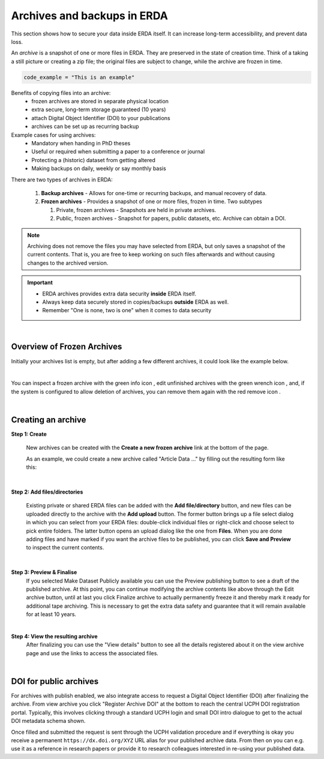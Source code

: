 .. _erda-archiving-start:

.. |delete| image:: /_static/archive_delete.svg
   :width: 16px
   :height: 2ex
   :class: no-scaled-link
.. |info| image:: /_static/archive_information.svg
   :width: 16px
   :class: no-scaled-link
.. |wrench| image:: /_static/archive_wrench.svg
   :width: 16px
   :class: no-scaled-link      

============================
Archives and backups in ERDA
============================
This section shows how to secure your data inside ERDA itself. It can increase long-term accessibility, and prevent data loss.

An *archive* is a snapshot of one or more files in ERDA. They are preserved in the state of creation time.
Think of a taking a still picture or creating a zip file; the original files are subject to change, while the archive are frozen in time.

.. raw:: html

   <details>
   <summary><a>Example box that can expand</a></summary>

.. code-block:: python

   code_example = "This is an example"

.. raw:: html

   </details>

Benefits of copying files into an archive:
 * frozen archives are stored in separate physical location
 * extra secure, long-term storage guaranteed (10 years)
 * attach Digital Object Identifier (DOI) to your publications
 * archives can be set up as recurring backup 

Example cases for using archives:
 * Mandatory when handing in PhD theses
 * Useful or required when submitting a paper to a conference or journal
 * Protecting a (historic) dataset from getting altered
 * Making backups on daily, weekly or say monthly basis

There are two types of archives in ERDA:

 #. **Backup archives** - Allows for one-time or recurring backups, and manual recovery of data.
 #. **Frozen archives** - Provides a snapshot of one or more files, frozen in time. Two subtypes
 
    #. Private, frozen archives - Snapshots are held in private archives.
    #. Public, frozen archives -  Snapshot for papers, public datasets, etc. Archive can obtain a DOI.


.. Note:: Archiving does not remove the files you may have selected from ERDA, but only saves a snapshot of the current contents. That is, you are free to keep working on such files afterwards and without causing changes to the archived version.

.. important:: 
   - ERDA archives provides extra data security **inside** ERDA itself.
   - Always keep data securely stored in copies/backups **outside** ERDA as well.
   - Remember "One is none, two is one" when it comes to data security

| 

Overview of Frozen Archives
^^^^^^^^^^^^^^^^^^^^^^^^^^^
Initially your archives list is empty, but after adding a
few different archives, it could look like the example below.

.. image:: /images/archives/archives-frozenarchives.png
   :alt: Frozen Archives screenshot with example archives.
   :class: with-border
   :width: 90%
   :align: center
	   
|	   
	   
You can inspect a frozen archive with the green info icon |info|, edit unfinished archives with the green
wrench icon |wrench|, and, if the system is configured to allow deletion of archives, you can remove them
again with the red remove icon |delete|.

|

Creating an archive
^^^^^^^^^^^^^^^^^^^
**Step 1: Create**

  New archives can be created with the **Create a new frozen archive** link at the bottom of the page.

  As an example, we could create a new archive called "Article Data ..." by filling out the resulting form
  like this:

.. image:: /images/archives/archives-createnew.png
   :alt: Creating a new archive screenshot
   :class: with-border
   :width: 90% 
   :align: center

|
		 
**Step 2: Add files/directories**

  Existing private or shared ERDA files can be added with the **Add file/directory** button, and new
  files can be uploaded directly to the archive with the **Add upload** button. The former button brings
  up a file select dialog in which you can select from your ERDA files: double-click individual files
  or right-click and choose select to pick entire folders. The latter button opens an upload dialog like
  the one from **Files**. When you are done adding files and have marked if you want the archive files to
  be published, you can click **Save and Preview** to inspect the current contents.

.. image:: /images/archives/archives-create-freezearchive.png
   :alt: Creating a new archive screenshot
   :class: with-border
   :width: 90%
   :align: center
	   
|	   

**Step 3: Preview & Finalise**
  If you selected Make Dataset Publicly available you can use the Preview publishing button to see
  a draft of the published archive. At this point, you can continue modifying the archive contents like
  above through the Edit archive button, until at last you click Finalize archive to actually
  permanently freeze it and thereby mark it ready for additional tape archiving. This is necessary to
  get the extra data safety and guarantee that it will remain available for at least 10 years.


.. image:: /images/archives/archives-finalizearchive.png
   :alt: Screenshot of page which allows user to modify, preview, and finalize creation of public archive
   :class: with-border
   :width: 90%	   
   :align: center
	   
|

**Step 4: View the resulting archive**
  After finalizing you can use the "View details" button to see all the details registered about it on the
  view archive page and use the links to access the associated files.

.. image:: /images/archives/archives-show-freezearchive-details.png
   :alt: Screenshot of the page View details, which shows the finalized archive
   :class: with-border
   :width: 90%	   
   :align: center
      
|

DOI for public archives
^^^^^^^^^^^^^^^^^^^^^^^
For archives with publish enabled, we also integrate access to request a Digital Object Identifier
(DOI) after finalizing the archive. From view archive you click "Register Archive DOI" at the
bottom to reach the central UCPH DOI registration portal. Typically, this involves clicking through a
standard UCPH login and small DOI intro dialogue to get to the actual DOI metadata schema shown.

.. image:: /images/archives/archives-register-doi.png
   :alt: Screenshot of Digital Object Identifier registration form
   :class: with-border
   :width: 90%
   :align: center	   

Once filled and submitted the request is sent through the UCPH validation procedure and if
everything is okay you receive a permanent ``https://dx.doi.org/XYZ`` URL alias for your published
archive data. From then on you can e.g. use it as a reference in research papers or provide it to
research colleagues interested in re-using your published data.
